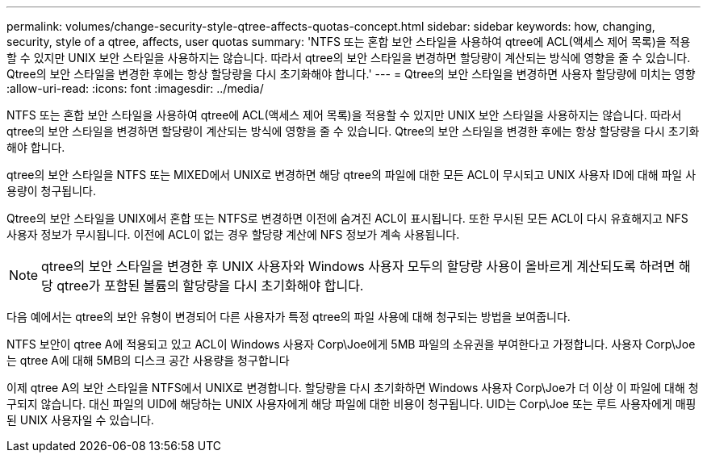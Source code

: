 ---
permalink: volumes/change-security-style-qtree-affects-quotas-concept.html 
sidebar: sidebar 
keywords: how, changing, security, style of a qtree, affects, user quotas 
summary: 'NTFS 또는 혼합 보안 스타일을 사용하여 qtree에 ACL(액세스 제어 목록)을 적용할 수 있지만 UNIX 보안 스타일을 사용하지는 않습니다. 따라서 qtree의 보안 스타일을 변경하면 할당량이 계산되는 방식에 영향을 줄 수 있습니다. Qtree의 보안 스타일을 변경한 후에는 항상 할당량을 다시 초기화해야 합니다.' 
---
= Qtree의 보안 스타일을 변경하면 사용자 할당량에 미치는 영향
:allow-uri-read: 
:icons: font
:imagesdir: ../media/


[role="lead"]
NTFS 또는 혼합 보안 스타일을 사용하여 qtree에 ACL(액세스 제어 목록)을 적용할 수 있지만 UNIX 보안 스타일을 사용하지는 않습니다. 따라서 qtree의 보안 스타일을 변경하면 할당량이 계산되는 방식에 영향을 줄 수 있습니다. Qtree의 보안 스타일을 변경한 후에는 항상 할당량을 다시 초기화해야 합니다.

qtree의 보안 스타일을 NTFS 또는 MIXED에서 UNIX로 변경하면 해당 qtree의 파일에 대한 모든 ACL이 무시되고 UNIX 사용자 ID에 대해 파일 사용량이 청구됩니다.

Qtree의 보안 스타일을 UNIX에서 혼합 또는 NTFS로 변경하면 이전에 숨겨진 ACL이 표시됩니다. 또한 무시된 모든 ACL이 다시 유효해지고 NFS 사용자 정보가 무시됩니다. 이전에 ACL이 없는 경우 할당량 계산에 NFS 정보가 계속 사용됩니다.

[NOTE]
====
qtree의 보안 스타일을 변경한 후 UNIX 사용자와 Windows 사용자 모두의 할당량 사용이 올바르게 계산되도록 하려면 해당 qtree가 포함된 볼륨의 할당량을 다시 초기화해야 합니다.

====
다음 예에서는 qtree의 보안 유형이 변경되어 다른 사용자가 특정 qtree의 파일 사용에 대해 청구되는 방법을 보여줍니다.

NTFS 보안이 qtree A에 적용되고 있고 ACL이 Windows 사용자 Corp\Joe에게 5MB 파일의 소유권을 부여한다고 가정합니다. 사용자 Corp\Joe는 qtree A에 대해 5MB의 디스크 공간 사용량을 청구합니다

이제 qtree A의 보안 스타일을 NTFS에서 UNIX로 변경합니다. 할당량을 다시 초기화하면 Windows 사용자 Corp\Joe가 더 이상 이 파일에 대해 청구되지 않습니다. 대신 파일의 UID에 해당하는 UNIX 사용자에게 해당 파일에 대한 비용이 청구됩니다. UID는 Corp\Joe 또는 루트 사용자에게 매핑된 UNIX 사용자일 수 있습니다.
